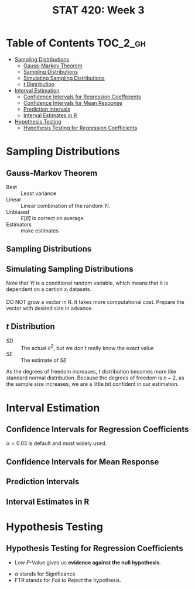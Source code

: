 #+TITLE: STAT 420: Week 3

* Table of Contents :TOC_2_gh:
- [[#sampling-distributions][Sampling Distributions]]
  - [[#gauss-markov-theorem][Gauss-Markov Theorem]]
  - [[#sampling-distributions-1][Sampling Distributions]]
  - [[#simulating-sampling-distributions][Simulating Sampling Distributions]]
  - [[#t-distribution][$t$ Distribution]]
- [[#interval-estimation][Interval Estimation]]
  - [[#confidence-intervals-for-regression-coefficients][Confidence Intervals for Regression Coefficients]]
  - [[#confidence-intervals-for-mean-response][Confidence Intervals for Mean Response]]
  - [[#prediction-intervals][Prediction Intervals]]
  - [[#interval-estimates-in-r][Interval Estimates in R]]
- [[#hypothesis-testing][Hypothesis Testing]]
  - [[#hypothesis-testing-for-regression-coefficients][Hypothesis Testing for Regression Coefficients]]

* Sampling Distributions
** Gauss-Markov Theorem
[[file:_img/screenshot_2018-06-01_12-14-48.png]]

[[file:_img/screenshot_2018-06-01_12-15-45.png]]

[[file:_img/screenshot_2018-06-01_12-16-38.png]]

- Best       :: Least variance
- Linear     :: Linear combination of the random $Yi$.
- Unbiased   :: $E[\hat{\beta}]$ is correct on average.
- Estimators :: make estimates

[[file:_img/screenshot_2018-06-01_12-17-06.png]]

[[file:_img/screenshot_2018-06-01_12-17-39.png]]

[[file:_img/screenshot_2018-06-01_12-18-04.png]]

** Sampling Distributions
[[file:_img/screenshot_2018-06-01_12-19-01.png]]

[[file:_img/screenshot_2018-06-01_12-19-30.png]]

** Simulating Sampling Distributions
[[file:_img/screenshot_2018-06-01_12-20-40.png]]

Note that $Yi$ is a conditional random variable, which means that it is dependent on a certion $x_i$ datasets.

DO NOT grow a vector in R. It takes more computational cost.
Prepare the vector with desired size in advance.

** $t$ Distribution
[[file:_img/screenshot_2018-06-01_12-12-43.png]]

- $SD$ :: The actual $\sigma^2$, but we don't really know the exact value
- $SE$ :: The estimate of $SE$

[[file:_img/screenshot_2018-06-01_14-47-35.png]]

[[file:_img/screenshot_2018-06-01_14-50-01.png]]

[[file:_img/screenshot_2018-06-01_14-52-51.png]]

As the degrees of freedom increases, $t$ distribution becomes more like standard normal distribution.
Because the degrees of freedom is $n - 2$, as the sample size increases, we are a little bit confident in our estimation.

* Interval Estimation
** Confidence Intervals for Regression Coefficients
[[file:_img/screenshot_2018-06-01_15-05-18.png]]

[[file:_img/screenshot_2018-06-01_15-06-33.png]]

[[file:_img/screenshot_2018-06-01_15-07-40.png]]

[[file:_img/screenshot_2018-06-01_15-09-40.png]]

$\alpha = 0.05$ is default and most widely used.

[[file:_img/screenshot_2018-06-01_15-13-22.png]]

[[file:_img/screenshot_2018-06-01_15-15-21.png]]

[[file:_img/screenshot_2018-06-01_15-16-38.png]]
** Confidence Intervals for Mean Response
[[file:_img/screenshot_2018-06-01_15-18-17.png]]

[[file:_img/screenshot_2018-06-01_15-19-50.png]]

[[file:_img/screenshot_2018-06-01_15-20-39.png]]

[[file:_img/screenshot_2018-06-01_15-22-37.png]]
** Prediction Intervals
[[file:_img/screenshot_2018-06-01_15-25-17.png]]

[[file:_img/screenshot_2018-06-01_15-26-29.png]]

[[file:_img/screenshot_2018-06-01_15-29-25.png]]

[[file:_img/screenshot_2018-06-01_15-30-11.png]]
** Interval Estimates in R
[[file:_img/screenshot_2018-06-01_15-36-45.png]]

[[file:_img/screenshot_2018-06-01_15-37-17.png]]

[[file:_img/screenshot_2018-06-01_15-43-25.png]]

[[file:_img/screenshot_2018-06-01_15-44-30.png]]

[[file:_img/screenshot_2018-06-01_15-49-48.png]]

[[file:_img/screenshot_2018-06-01_15-51-12.png]]

[[file:_img/screenshot_2018-06-01_15-51-46.png]]
* Hypothesis Testing
** Hypothesis Testing for Regression Coefficients
[[file:_img/screenshot_2018-06-01_16-34-09.png]]

[[file:_img/screenshot_2018-06-01_16-35-19.png]]

[[file:_img/screenshot_2018-06-01_16-38-01.png]]

[[file:_img/screenshot_2018-06-01_16-39-30.png]]

- Low $P$-Value gives us *evidence against the null hypothesis*.

[[file:_img/screenshot_2018-06-01_16-43-32.png]]

- $\alpha$ stands for Significance
- FTR stands for /Fail to Reject/ the hypothesis.
